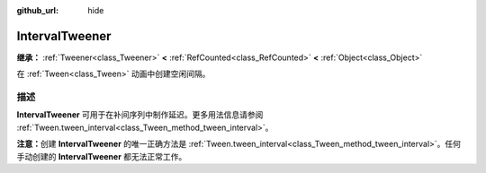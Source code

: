 :github_url: hide

.. DO NOT EDIT THIS FILE!!!
.. Generated automatically from Godot engine sources.
.. Generator: https://github.com/godotengine/godot/tree/4.3/doc/tools/make_rst.py.
.. XML source: https://github.com/godotengine/godot/tree/4.3/doc/classes/IntervalTweener.xml.

.. _class_IntervalTweener:

IntervalTweener
===============

**继承：** :ref:`Tweener<class_Tweener>` **<** :ref:`RefCounted<class_RefCounted>` **<** :ref:`Object<class_Object>`

在 :ref:`Tween<class_Tween>` 动画中创建空闲间隔。

.. rst-class:: classref-introduction-group

描述
----

**IntervalTweener** 可用于在补间序列中制作延迟。更多用法信息请参阅 :ref:`Tween.tween_interval<class_Tween_method_tween_interval>`\ 。

\ **注意：**\ 创建 **IntervalTweener** 的唯一正确方法是 :ref:`Tween.tween_interval<class_Tween_method_tween_interval>`\ 。任何手动创建的 **IntervalTweener** 都无法正常工作。

.. |virtual| replace:: :abbr:`virtual (本方法通常需要用户覆盖才能生效。)`
.. |const| replace:: :abbr:`const (本方法无副作用，不会修改该实例的任何成员变量。)`
.. |vararg| replace:: :abbr:`vararg (本方法除了能接受在此处描述的参数外，还能够继续接受任意数量的参数。)`
.. |constructor| replace:: :abbr:`constructor (本方法用于构造某个类型。)`
.. |static| replace:: :abbr:`static (调用本方法无需实例，可直接使用类名进行调用。)`
.. |operator| replace:: :abbr:`operator (本方法描述的是使用本类型作为左操作数的有效运算符。)`
.. |bitfield| replace:: :abbr:`BitField (这个值是由下列位标志构成位掩码的整数。)`
.. |void| replace:: :abbr:`void (无返回值。)`
